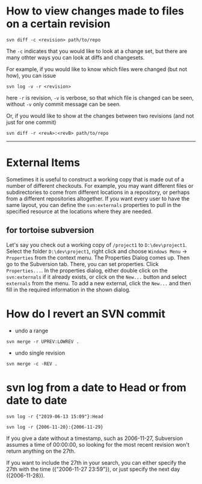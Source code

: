 * How to view changes made to files on a certain revision
#+BEGIN_SRC shell
svn diff -c <revision> path/to/repo
#+END_SRC

The =-c= indicates that you would like to look at a change set, but there
are many othter ways you can look at diffs and changesets.

For example, if you would like to know which files were changed (but not how),
you can issue

#+BEGIN_SRC shell
svn log -v -r <revision>
#+END_SRC

here =-r= is revision, =-v= is verbose, so that which file is changed 
can be seen, without =-v= only commit message can be seen.

Or, if you would like to show at the changes between two revisions (and not just for one commit)
#+BEGIN_SRC shell
svn diff -r <revA>:<revB> path/to/repo
#+END_SRC

-----

* External Items
Sometimes it is useful to construct a working copy that is made out
of a number of different checkouts. For example, you may want different files
or subdirectories to come from different locations in a repository, or
perhaps from a different repositories altogether. If you
want every user to have the same layout, you can define the =svn:externals=
properties to pull in the specified resource at the locations where they are
needed.

** for tortoise subversion
Let's say you check out a working copy of =/project1= to =D:\dev\project1=. 
Select the folder =D:\dev\project1=, right click and choose
=Windows Menu= -> =Properties= from the context menu. 
The Properties Dialog comes up. 
Then go to the Subversion tab. There, you can set properties. 
Click =Properties...=. In the properties dialog, 
either double click on the =svn:externals= if it already exists, 
or click on the =New...= button and select =externals= from the menu.
To add a new external, click the =New...= and then fill in the required 
information in the shown dialog.
* How do I revert an SVN commit
- undo a range
#+BEGIN_SRC shell
svn merge -r UPREV:LOWREV .
#+END_SRC

- undo single revision
#+BEGIN_SRC shell
svn merge -c -REV .
#+END_SRC


* svn log from a date to Head or from date to date
#+BEGIN_SRC shell
svn log -r {"2019-06-13 15:09"}:Head
#+END_SRC


#+BEGIN_SRC shell
svn log -r {2006-11-20}:{2006-11-29}
#+END_SRC


If you give a date without a timestamp, such as 2006-11-27, Subversion
assumes a time of 00:00:00, so looking for the most recent revision won't
return anything on the 27th.


If you want to include the 27th in your search, you can either specify the
27th with the time ({"2006-11-27 23:59"}), or just specify the next day
({2006-11-28}).


